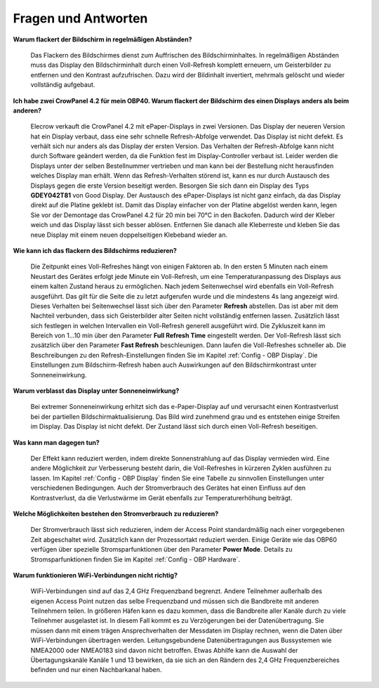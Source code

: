 Fragen und Antworten
====================

**Warum flackert der Bildschirm in regelmäßigen Abständen?**

	Das Flackern des Bildschirmes dienst zum Auffrischen des Bildschirminhaltes. In regelmäßigen Abständen muss das Display den Bildschirminhalt durch einen Voll-Refresh komplett erneuern, um Geisterbilder zu entfernen und den Kontrast aufzufrischen. Dazu wird der Bildinhalt invertiert, mehrmals gelöscht und wieder vollständig aufgebaut.
	
**Ich habe zwei CrowPanel 4.2 für mein OBP40. Warum flackert der Bildschirm des einen Displays anders als beim anderen?**

	Elecrow verkauft die CrowPanel 4.2 mit ePaper-Displays in zwei Versionen. Das Display der neueren Version hat ein Display verbaut, dass eine sehr schnelle Refresh-Abfolge verwendet. Das Display ist nicht defekt. Es verhält sich nur anders als das Display der ersten Version. Das Verhalten der Refresh-Abfolge kann nicht durch Software geändert werden, da die Funktion fest im Display-Controller verbaut ist. Leider werden die Displays unter der selben Bestellnummer vertrieben und man kann bei der Bestellung nicht herausfinden welches Display man erhält. Wenn das Refresh-Verhalten störend ist, kann es nur durch Austausch des Displays gegen die erste Version beseitigt werden. Besorgen Sie sich dann ein Display des Typs **GDEY042T81** von Good Display. Der Austausch des ePaper-Displays ist nicht ganz einfach, da das Display direkt auf die Platine geklebt ist. Damit das Display einfacher von der Platine abgelöst werden kann, legen Sie vor der Demontage das CrowPanel 4.2 für 20 min bei 70°C in den Backofen. Dadurch wird der Kleber weich und das Display lässt sich besser ablösen. Entfernen Sie danach alle Kleberreste und kleben Sie das neue Display mit einem neuen doppelseitigen Klebeband wieder an.

**Wie kann ich das flackern des Bildschirms reduzieren?**

	Die Zeitpunkt eines Voll-Refreshes hängt von einigen Faktoren ab. In den ersten 5 Minuten nach einem Neustart des Gerätes erfolgt jede Minute ein Voll-Refresh, um eine Temperaturanpassung des Displays aus einem kalten Zustand heraus zu ermöglichen. Nach jedem Seitenwechsel wird ebenfalls ein Voll-Refresh ausgeführt. Das gilt für die Seite die zu letzt aufgerufen wurde und die mindestens 4s lang angezeigt wird. Dieses Verhalten bei Seitenwechsel lässt sich über den Parameter **Refresh** abstellen. Das ist aber mit dem Nachteil verbunden, dass sich Geisterbilder alter Seiten nicht vollständig entfernen lassen. Zusätzlich lässt sich festlegen in welchen Intervallen ein Voll-Refresh generell ausgeführt wird. Die Zykluszeit kann im Bereich von 1...10 min über den Parameter **Full Refresh Time** eingestellt werden. Der Voll-Refresh lässt sich zusätzlich über den Parameter **Fast Refresh** beschleunigen. Dann laufen die Voll-Refreshes schneller ab. Die Beschreibungen zu den Refresh-Einstellungen finden Sie im Kapitel :ref:`Config - OBP Display`. Die Einstellungen zum Bildschirm-Refresh haben auch Auswirkungen auf den Bildschirmkontrast unter Sonneneinwirkung.

**Warum verblasst das Display unter Sonneneinwirkung?**

	Bei extremer Sonneneinwirkung erhitzt sich das e-Paper-Display auf und verursacht einen Kontrastverlust bei der partiellen Bildschirmaktualisierung. Das Bild wird zunehmend grau und es entstehen einige Streifen im Display. Das Display ist nicht defekt. Der Zustand lässt sich durch einen Voll-Refresh beseitigen.

**Was kann man dagegen tun?**

	Der Effekt kann reduziert werden, indem direkte Sonnenstrahlung auf das Display vermieden wird. Eine andere Möglichkeit zur Verbesserung besteht darin, die Voll-Refreshes in kürzeren Zyklen ausführen zu lassen. Im Kapitel :ref:`Config - OBP Display` finden Sie eine Tabelle zu sinnvollen Einstellungen unter verschiedenen Bedingungen. Auch der Stromverbrauch des Gerätes hat einen Einfluss auf den Kontrastverlust, da die Verlustwärme im Gerät ebenfalls zur Temperaturerhöhung beiträgt.

**Welche Möglichkeiten bestehen den Stromverbrauch zu reduzieren?**

	Der Stromverbrauch lässt sich reduzieren, indem der Access Point standardmäßig nach einer vorgegebenen Zeit abgeschaltet wird. Zusätzlich kann der Prozessortakt reduziert werden. Einige Geräte wie das OBP60 verfügen über spezielle Stromsparfunktionen über den Parameter **Power Mode**. Details zu Stromsparfunktionen finden Sie im Kapitel :ref:`Config - OBP Hardware`.

**Warum funktionieren WiFi-Verbindungen nicht richtig?**

	WiFi-Verbindungen sind auf das 2,4 GHz Frequenzband begrenzt. Andere Teilnehmer außerhalb des eigenen Access Point nutzen das selbe Frequenzband und müssen sich die Bandbreite mit anderen Teilnehmern teilen. In größeren Häfen kann es dazu kommen, dass die Bandbreite aller Kanäle durch zu viele Teilnehmer ausgelastet ist. In diesem Fall kommt es zu Verzögerungen bei der Datenübertragung. Sie müssen dann mit einem trägen Ansprechverhalten der Messdaten im Display rechnen, wenn die Daten über WiFi-Verbindungen übertragen werden. Leitungsgebundene Datenübertragungen aus Bussystemen wie NMEA2000 oder NMEA0183 sind davon nicht betroffen. Etwas Abhilfe kann die Auswahl der Übertagungskanäle Kanäle 1 und 13 bewirken, da sie sich an den Rändern des 2,4 GHz Frequenzbereiches befinden und nur einen Nachbarkanal haben.
	
	.. image:: ../pics/WiFi_Channels.png
             :scale: 35%